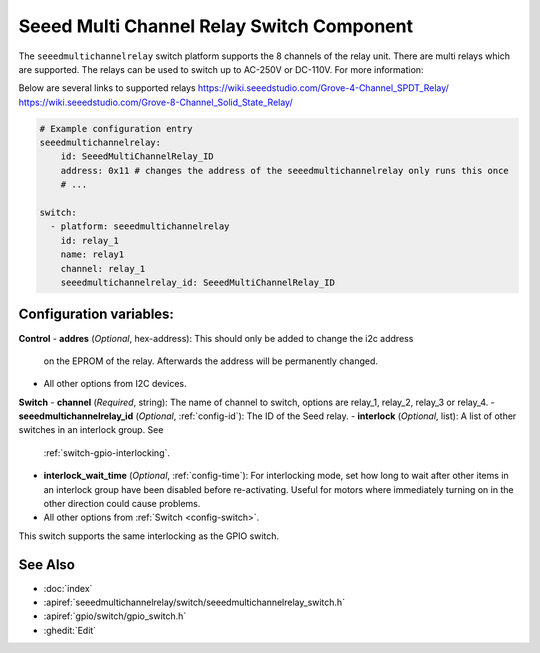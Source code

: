 .. _seeedmultichannelrelay_switch:

Seeed Multi Channel Relay Switch Component
==========================================

.. seo::
    :description: Instructions for setting up seeedmultichannelrelay Switch.
    :image: seeedmultichannelrelay.jpg

The ``seeedmultichannelrelay`` switch platform supports the 8 channels of the relay unit. There are multi relays which are supported.
The relays can be used to switch up to AC-250V or DC-110V. For more information: 

Below are several links to supported relays
https://wiki.seeedstudio.com/Grove-4-Channel_SPDT_Relay/
https://wiki.seeedstudio.com/Grove-8-Channel_Solid_State_Relay/

.. figure:: images/Seeed-4-Channel-SPDT-Relay.png
    :align: center
    :width: 80.0%

.. figure:: images/Seeed-8-Channel-Solid-State-Relay.png
    :align: center
    :width: 80.0%

.. code-block:: yaml

    # Example configuration entry
    seeedmultichannelrelay:
        id: SeeedMultiChannelRelay_ID
        address: 0x11 # changes the address of the seeedmultichannelrelay only runs this once
        # ...

    switch:
      - platform: seeedmultichannelrelay
        id: relay_1
        name: relay1
        channel: relay_1
        seeedmultichannelrelay_id: SeeedMultiChannelRelay_ID

Configuration variables:
------------------------
**Control**
- **addres** (*Optional*, hex-address): This should only be added to change the i2c address
  on the EPROM of the relay. Afterwards the address will be permanently changed.

- All other options from I2C devices.

**Switch**
- **channel** (*Required*, string): The name of channel to switch, options are relay_1, relay_2, relay_3 or relay_4.
- **seeedmultichannelrelay_id** (*Optional*, :ref:`config-id`): The ID of the Seed relay.
- **interlock** (*Optional*, list): A list of other switches in an interlock group. See
  :ref:`switch-gpio-interlocking`.
- **interlock_wait_time** (*Optional*, :ref:`config-time`): For interlocking mode, set how long
  to wait after other items in an interlock group have been disabled before re-activating.
  Useful for motors where immediately turning on in the other direction could cause problems.

- All other options from :ref:`Switch <config-switch>`.

This switch supports the same interlocking as the GPIO switch.

See Also
--------

- :doc:`index`
- :apiref:`seeedmultichannelrelay/switch/seeedmultichannelrelay_switch.h`
- :apiref:`gpio/switch/gpio_switch.h`
- :ghedit:`Edit`
